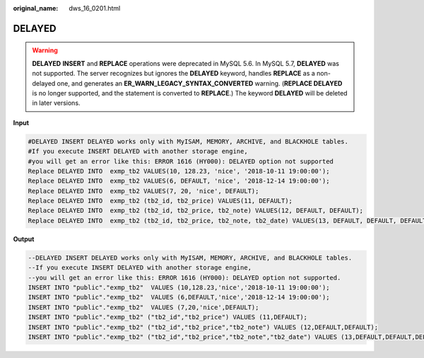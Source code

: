 :original_name: dws_16_0201.html

.. _dws_16_0201:

.. _en-us_topic_0000001819336257:

DELAYED
=======

.. warning::

   **DELAYED** **INSERT** and **REPLACE** operations were deprecated in MySQL 5.6. In MySQL 5.7, **DELAYED** was not supported. The server recognizes but ignores the **DELAYED** keyword, handles **REPLACE** as a non-delayed one, and generates an **ER_WARN_LEGACY_SYNTAX_CONVERTED** warning. (**REPLACE DELAYED** is no longer supported, and the statement is converted to **REPLACE**.) The keyword **DELAYED** will be deleted in later versions.

**Input**

.. code-block::

   #DELAYED INSERT DELAYED works only with MyISAM, MEMORY, ARCHIVE, and BLACKHOLE tables.
   #If you execute INSERT DELAYED with another storage engine,
   #you will get an error like this: ERROR 1616 (HY000): DELAYED option not supported
   Replace DELAYED INTO  exmp_tb2 VALUES(10, 128.23, 'nice', '2018-10-11 19:00:00');
   Replace DELAYED INTO  exmp_tb2 VALUES(6, DEFAULT, 'nice', '2018-12-14 19:00:00');
   Replace DELAYED INTO  exmp_tb2 VALUES(7, 20, 'nice', DEFAULT);
   Replace DELAYED INTO  exmp_tb2 (tb2_id, tb2_price) VALUES(11, DEFAULT);
   Replace DELAYED INTO  exmp_tb2 (tb2_id, tb2_price, tb2_note) VALUES(12, DEFAULT, DEFAULT);
   Replace DELAYED INTO  exmp_tb2 (tb2_id, tb2_price, tb2_note, tb2_date) VALUES(13, DEFAULT, DEFAULT, DEFAULT);

**Output**

.. code-block::

   --DELAYED INSERT DELAYED works only with MyISAM, MEMORY, ARCHIVE, and BLACKHOLE tables.
   --If you execute INSERT DELAYED with another storage engine,
   --you will get an error like this: ERROR 1616 (HY000): DELAYED option not supported.
   INSERT INTO "public"."exmp_tb2"  VALUES (10,128.23,'nice','2018-10-11 19:00:00');
   INSERT INTO "public"."exmp_tb2"  VALUES (6,DEFAULT,'nice','2018-12-14 19:00:00');
   INSERT INTO "public"."exmp_tb2"  VALUES (7,20,'nice',DEFAULT);
   INSERT INTO "public"."exmp_tb2" ("tb2_id","tb2_price") VALUES (11,DEFAULT);
   INSERT INTO "public"."exmp_tb2" ("tb2_id","tb2_price","tb2_note") VALUES (12,DEFAULT,DEFAULT);
   INSERT INTO "public"."exmp_tb2" ("tb2_id","tb2_price","tb2_note","tb2_date") VALUES (13,DEFAULT,DEFAULT,DEFAULT);
